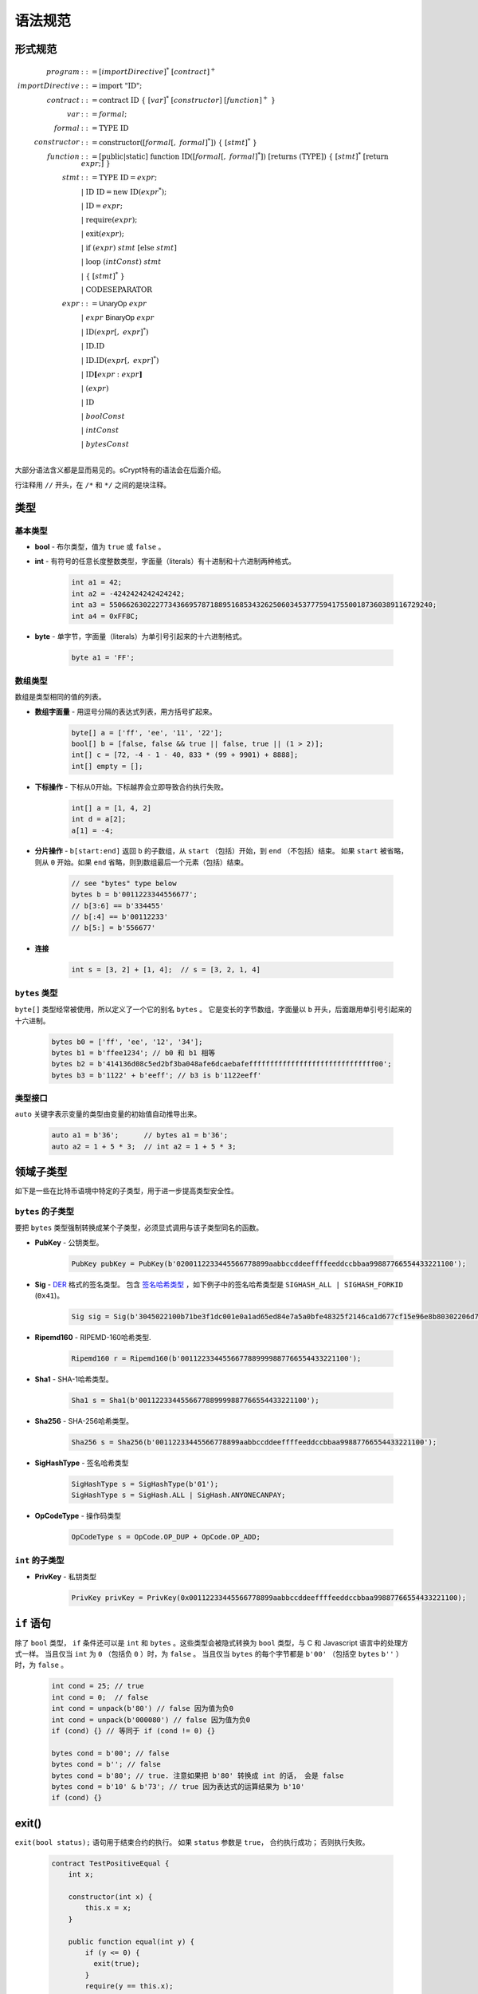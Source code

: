 ====================
语法规范
====================

形式规范
====================
.. math::

    \begin{align*}
    program &::= [importDirective]^*\ [contract]^+\\
    importDirective &::= \mathrm{import}\ "\mathrm{ID}";\\
    contract &::= \mathrm{contract}\ \mathrm{ID}\ \{\ [var]^*\ [constructor]\ [function]^+\ \}\\
    var &::= formal;\\
    formal &::= \mathrm{TYPE}\ \mathrm{ID}\\
    constructor &::= \mathrm{constructor}([formal[,\ formal]^*])\ \{\ [stmt]^*\ \}\\
    function &::= \mathrm{[public|static]}\ \mathrm{function}\ \mathrm{ID}([formal[,\ formal]^*])\ \mathrm{[returns}\ (\mathrm{TYPE]})\ \{\ [stmt]^*\ \mathrm{[return}\ expr;]\ \}\\
    stmt &::= \mathrm{TYPE}\ \mathrm{ID} = expr;\\
            &\ \ \ |\ \ \mathrm{ID}\ \mathrm{ID} = \mathrm{new}\ \mathrm{ID}(expr^*);\\
            &\ \ \ |\ \ \mathrm{ID} = expr;\\
            &\ \ \ |\ \ \mathrm{require}(expr);\\
            &\ \ \ |\ \ \mathrm{exit}(expr);\\
            &\ \ \ |\ \ \mathrm{if}\ (expr)\ stmt\ [\mathrm{else}\ stmt]\\
            &\ \ \ |\ \ \mathrm{loop}\ (intConst)\ stmt\\
            &\ \ \ |\ \ \{\ [stmt]^*\ \}\\
            &\ \ \ |\ \ \mathrm{CODESEPARATOR}\\
    expr &::= \mathsf{UnaryOp}\ expr\\
            &\ \ \ |\ \ expr\ \mathsf{BinaryOp}\ expr\\
            &\ \ \ |\ \ \mathrm{ID}(expr[,\ expr]^*)\\
            &\ \ \ |\ \ \mathrm{ID}.\mathrm{ID}\\
            &\ \ \ |\ \ \mathrm{ID}.\mathrm{ID}(expr[,\ expr]^*)\\
            &\ \ \ |\ \ \mathrm{ID}\mathbf{[}expr:expr\mathbf{]}\\
            &\ \ \ |\ \ (expr)\\
            &\ \ \ |\ \ \mathrm{ID}\\
            &\ \ \ |\ \ boolConst \\
            &\ \ \ |\ \ intConst \\
            &\ \ \ |\ \ bytesConst \\
    \end{align*}

大部分语法含义都是显而易见的。sCrypt特有的语法会在后面介绍。

行注释用 ``//`` 开头，在 ``/*`` 和 ``*/`` 之间的是块注释。

类型
=====
基本类型
-----------

* **bool** - 布尔类型，值为 ``true`` 或 ``false`` 。
* **int** - 有符号的任意长度整数类型，字面量（literals）有十进制和十六进制两种格式。

    .. code-block:: solidity

        int a1 = 42;
        int a2 = -4242424242424242;
        int a3 = 55066263022277343669578718895168534326250603453777594175500187360389116729240;
        int a4 = 0xFF8C;

* **byte** - 单字节，字面量（literals）为单引号引起来的十六进制格式。

    .. code-block:: solidity

        byte a1 = 'FF';

数组类型
---------
数组是类型相同的值的列表。

* **数组字面量** - 用逗号分隔的表达式列表，用方括号扩起来。

    .. code-block:: solidity

        byte[] a = ['ff', 'ee', '11', '22'];
        bool[] b = [false, false && true || false, true || (1 > 2)];
        int[] c = [72, -4 - 1 - 40, 833 * (99 + 9901) + 8888];
        int[] empty = [];

* **下标操作** - 下标从0开始。下标越界会立即导致合约执行失败。

    .. code-block:: solidity

        int[] a = [1, 4, 2]
        int d = a[2];
        a[1] = -4;

* **分片操作** - ``b[start:end]`` 返回 ``b`` 的子数组，从 ``start`` （包括）开始，到 ``end`` （不包括）结束。
  如果 ``start`` 被省略，则从 ``0`` 开始。如果 ``end`` 省略，则到数组最后一个元素（包括）结束。

    .. code-block:: solidity

        // see "bytes" type below
        bytes b = b'0011223344556677';
        // b[3:6] == b'334455'
        // b[:4] == b'00112233'
        // b[5:] = b'556677'

* **连接**

    .. code-block:: solidity

        int s = [3, 2] + [1, 4];  // s = [3, 2, 1, 4]

``bytes`` 类型
--------------
``byte[]`` 类型经常被使用，所以定义了一个它的别名 ``bytes`` 。
它是变长的字节数组，字面量以 ``b`` 开头，后面跟用单引号引起来的十六进制。

    .. code-block:: solidity

        bytes b0 = ['ff', 'ee', '12', '34'];
        bytes b1 = b'ffee1234'; // b0 和 b1 相等
        bytes b2 = b'414136d08c5ed2bf3ba048afe6dcaebafeffffffffffffffffffffffffffffff00';
        bytes b3 = b'1122' + b'eeff'; // b3 is b'1122eeff'

类型接口
--------------
``auto`` 关键字表示变量的类型由变量的初始值自动推导出来。

    .. code-block:: solidity

        auto a1 = b'36';      // bytes a1 = b'36';
        auto a2 = 1 + 5 * 3;  // int a2 = 1 + 5 * 3;

领域子类型
===============
如下是一些在比特币语境中特定的子类型，用于进一步提高类型安全性。

``bytes`` 的子类型
---------------------
要把 ``bytes`` 类型强制转换成某个子类型，必须显式调用与该子类型同名的函数。

* **PubKey** - 公钥类型。

    .. code-block:: solidity

        PubKey pubKey = PubKey(b'0200112233445566778899aabbccddeeffffeeddccbbaa99887766554433221100');

* **Sig** - `DER <https://docs.moneybutton.com/docs/bsv-signature.html>`_ 格式的签名类型。 包含 `签名哈希类型 <https://github.com/libbitcoin/libbitcoin-system/wiki/Sighash-and-TX-Signing>`_ ，如下例子中的签名哈希类型是 ``SIGHASH_ALL | SIGHASH_FORKID`` (``0x41``)。

    .. code-block:: solidity

        Sig sig = Sig(b'3045022100b71be3f1dc001e0a1ad65ed84e7a5a0bfe48325f2146ca1d677cf15e96e8b80302206d74605e8234eae3d4980fcd7b2fdc1c5b9374f0ce71dea38707fccdbd28cf7e41');

* **Ripemd160** - RIPEMD-160哈希类型.

    .. code-block:: solidity

        Ripemd160 r = Ripemd160(b'0011223344556677889999887766554433221100');

* **Sha1** - SHA-1哈希类型。

    .. code-block:: solidity

        Sha1 s = Sha1(b'0011223344556677889999887766554433221100');

* **Sha256** - SHA-256哈希类型。

    .. code-block:: solidity

        Sha256 s = Sha256(b'00112233445566778899aabbccddeeffffeeddccbbaa99887766554433221100');

* **SigHashType** - 签名哈希类型

    .. code-block:: solidity

        SigHashType s = SigHashType(b'01');
        SigHashType s = SigHash.ALL | SigHash.ANYONECANPAY;

* **OpCodeType** - 操作码类型

    .. code-block:: solidity

        OpCodeType s = OpCode.OP_DUP + OpCode.OP_ADD;

``int`` 的子类型
---------------------

* **PrivKey** - 私钥类型

    .. code-block:: solidity

        PrivKey privKey = PrivKey(0x00112233445566778899aabbccddeeffffeeddccbbaa99887766554433221100);

``if`` 语句
================
除了 ``bool`` 类型， ``if`` 条件还可以是 ``int`` 和 ``bytes`` 。这些类型会被隐式转换为 ``bool`` 类型，与 C 和 Javascript 语言中的处理方式一样。
当且仅当 ``int`` 为 ``0`` （包括负 ``0`` ）时，为 ``false`` 。
当且仅当 ``bytes`` 的每个字节都是 ``b'00'`` （包括空 ``bytes`` ``b''`` ）时，为 ``false`` 。

    .. code-block:: solidity

      int cond = 25; // true
      int cond = 0;  // false
      int cond = unpack(b'80') // false 因为值为负0
      int cond = unpack(b'000080') // false 因为值为负0
      if (cond) {} // 等同于 if (cond != 0) {}
      
      bytes cond = b'00'; // false
      bytes cond = b''; // false
      bytes cond = b'80'; // true. 注意如果把 b'80' 转换成 int 的话， 会是 false
      bytes cond = b'10' & b'73'; // true 因为表达式的运算结果为 b'10'
      if (cond) {}


exit()
======
``exit(bool status);`` 语句用于结束合约的执行。 如果 ``status`` 参数是 ``true``， 合约执行成功； 否则执行失败。

    .. code-block:: solidity

      contract TestPositiveEqual {
          int x;

          constructor(int x) {
              this.x = x;
          }

          public function equal(int y) {
              if (y <= 0) {
                exit(true);
              }
              require(y == this.x);
          }
      }


代码分隔符
==============
一行中三个或更多 ``*`` 表示插入一个 `OP_CODESEPARATOR <https://en.bitcoin.it/wiki/OP_CHECKSIG#How_it_works>`_ 。 该操作符之前的内容（包括操作符本身）不参与签名计算。
注意，该语句行末没有 ``;`` 。

    .. code-block:: solidity

      contract TestSeparator {
          public function equal(int y) {
              int a = 0;
              // separator 1
              ***
              int b = 2;
              // separator 2
              *****
              require(y > 0);
          }
      }


操作符
=========

.. list-table::
    :header-rows: 1
    :widths: 20 20 20

    * - 优先级 
      - 操作符
      - 关联性 

    * - 1
      - ``- ! ~``
      - 右关联

    * - 2
      - ``* / %``
      - 左关联

    * - 3
      - ``+ -``
      - 左关联

    * - 4
      - ``<< >>``
      - 左关联

    * - 5
      - ``< <= > >=``
      - 左关联

    * - 6
      - ``== !=``
      - 左关联

    * - 7
      - ``&``
      - 左关联

    * - 8
      - ``^``
      - 左关联

    * - 9
      - ``|``
      - 左关联

    * - 10
      - ``&&``
      - 左关联

    * - 11
      - ``||``
      - 左关联
..
    explain &&,|| evaluates both sides regardless


作用域
=======
sCrypt的作用域遵循C99和Solidity的现行作用域规则。
外部作用域的变量会被内部作用域的同名变量覆盖。